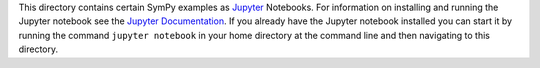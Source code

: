 This directory contains certain SymPy examples as `Jupyter
<http://jupyter.org/>`_ Notebooks. For information on installing and running the
Jupyter notebook see the `Jupyter Documentation
<http://jupyter.readthedocs.io/en/latest/>`_. If you already have the Jupyter
notebook installed you can start it by running the command ``jupyter notebook``
in your home directory at the command line and then navigating to this directory.



